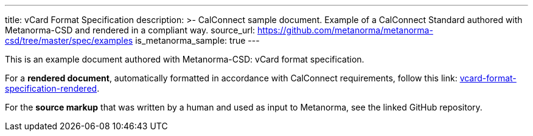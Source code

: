 ---
title: vCard Format Specification
description: >-
  CalConnect sample document.
  Example of a CalConnect Standard authored with Metanorma-CSD
  and rendered in a compliant way.
source_url: https://github.com/metanorma/metanorma-csd/tree/master/spec/examples
is_metanorma_sample: true
---

This is an example document authored with Metanorma-CSD: vCard format specification.

For a *rendered document*,
automatically formatted in accordance with CalConnect requirements,
follow this link:
link:/vcard-format-specification-rendered/[vcard-format-specification-rendered].

For the *source markup* that was written by a human
and used as input to Metanorma, see the linked GitHub repository.
